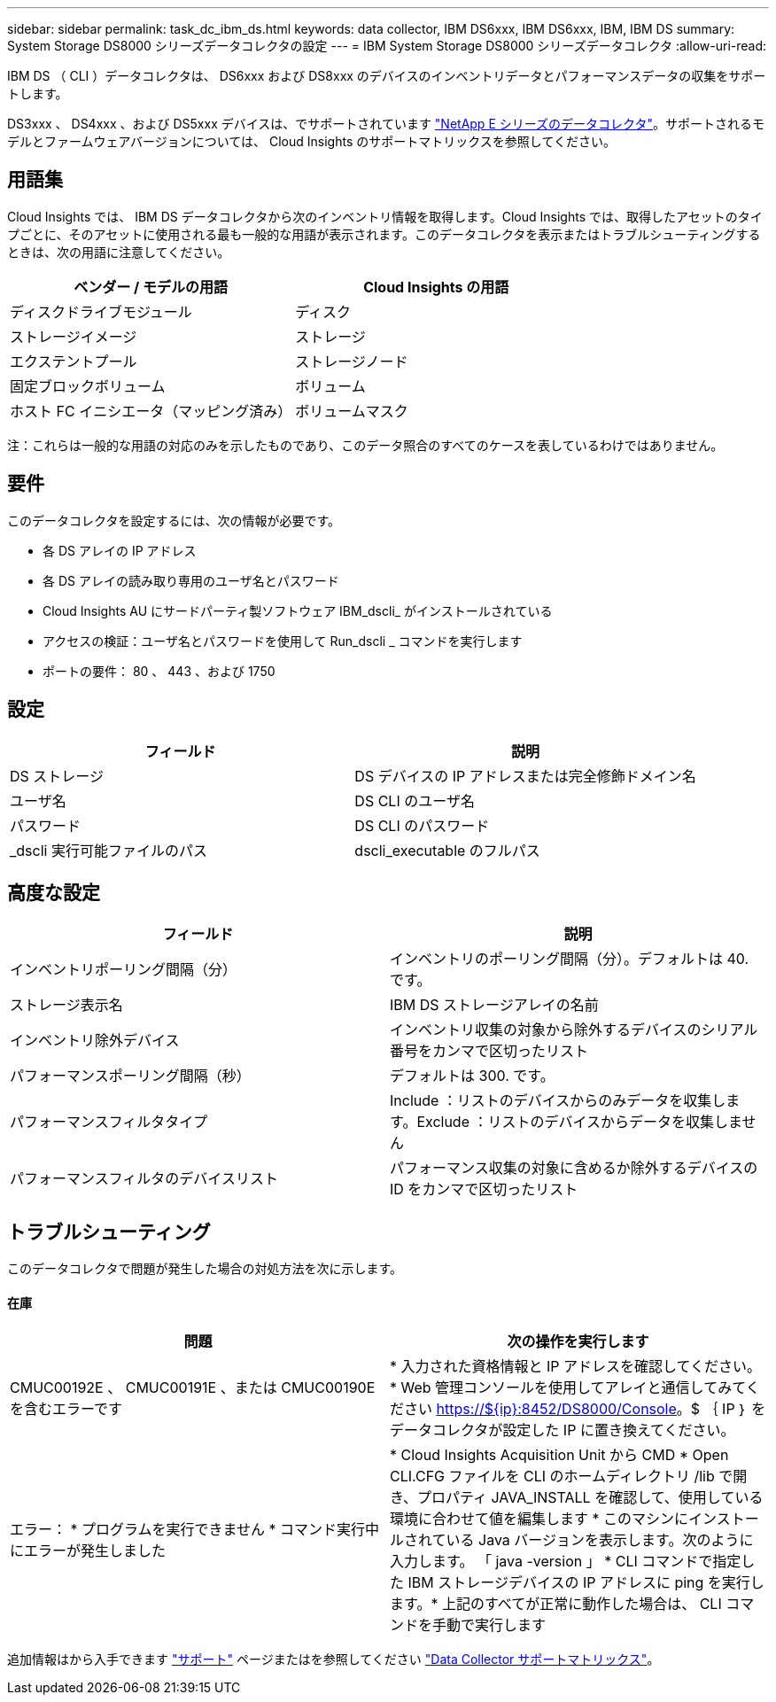 ---
sidebar: sidebar 
permalink: task_dc_ibm_ds.html 
keywords: data collector, IBM DS6xxx, IBM DS6xxx, IBM, IBM DS 
summary: System Storage DS8000 シリーズデータコレクタの設定 
---
= IBM System Storage DS8000 シリーズデータコレクタ
:allow-uri-read: 


[role="lead"]
IBM DS （ CLI ）データコレクタは、 DS6xxx および DS8xxx のデバイスのインベントリデータとパフォーマンスデータの収集をサポートします。

DS3xxx 、 DS4xxx 、および DS5xxx デバイスは、でサポートされています link:task_dc_na_eseries.html["NetApp E シリーズのデータコレクタ"]。サポートされるモデルとファームウェアバージョンについては、 Cloud Insights のサポートマトリックスを参照してください。



== 用語集

Cloud Insights では、 IBM DS データコレクタから次のインベントリ情報を取得します。Cloud Insights では、取得したアセットのタイプごとに、そのアセットに使用される最も一般的な用語が表示されます。このデータコレクタを表示またはトラブルシューティングするときは、次の用語に注意してください。

[cols="2*"]
|===
| ベンダー / モデルの用語 | Cloud Insights の用語 


| ディスクドライブモジュール | ディスク 


| ストレージイメージ | ストレージ 


| エクステントプール | ストレージノード 


| 固定ブロックボリューム | ボリューム 


| ホスト FC イニシエータ（マッピング済み） | ボリュームマスク 
|===
注：これらは一般的な用語の対応のみを示したものであり、このデータ照合のすべてのケースを表しているわけではありません。



== 要件

このデータコレクタを設定するには、次の情報が必要です。

* 各 DS アレイの IP アドレス
* 各 DS アレイの読み取り専用のユーザ名とパスワード
* Cloud Insights AU にサードパーティ製ソフトウェア IBM_dscli_ がインストールされている
* アクセスの検証：ユーザ名とパスワードを使用して Run_dscli _ コマンドを実行します
* ポートの要件： 80 、 443 、および 1750




== 設定

[cols="2*"]
|===
| フィールド | 説明 


| DS ストレージ | DS デバイスの IP アドレスまたは完全修飾ドメイン名 


| ユーザ名 | DS CLI のユーザ名 


| パスワード | DS CLI のパスワード 


| _dscli 実行可能ファイルのパス | dscli_executable のフルパス 
|===


== 高度な設定

[cols="2*"]
|===
| フィールド | 説明 


| インベントリポーリング間隔（分） | インベントリのポーリング間隔（分）。デフォルトは 40. です。 


| ストレージ表示名 | IBM DS ストレージアレイの名前 


| インベントリ除外デバイス | インベントリ収集の対象から除外するデバイスのシリアル番号をカンマで区切ったリスト 


| パフォーマンスポーリング間隔（秒） | デフォルトは 300. です。 


| パフォーマンスフィルタタイプ | Include ：リストのデバイスからのみデータを収集します。Exclude ：リストのデバイスからデータを収集しません 


| パフォーマンスフィルタのデバイスリスト | パフォーマンス収集の対象に含めるか除外するデバイスの ID をカンマで区切ったリスト 
|===


== トラブルシューティング

このデータコレクタで問題が発生した場合の対処方法を次に示します。



==== 在庫

[cols="2*"]
|===
| 問題 | 次の操作を実行します 


| CMUC00192E 、 CMUC00191E 、または CMUC00190E を含むエラーです | * 入力された資格情報と IP アドレスを確認してください。* Web 管理コンソールを使用してアレイと通信してみてください https://${ip}:8452/DS8000/Console[]。$ ｛ IP ｝ をデータコレクタが設定した IP に置き換えてください。 


| エラー： * プログラムを実行できません * コマンド実行中にエラーが発生しました | * Cloud Insights Acquisition Unit から CMD * Open CLI.CFG ファイルを CLI のホームディレクトリ /lib で開き、プロパティ JAVA_INSTALL を確認して、使用している環境に合わせて値を編集します * このマシンにインストールされている Java バージョンを表示します。次のように入力します。 「 java -version 」 * CLI コマンドで指定した IBM ストレージデバイスの IP アドレスに ping を実行します。* 上記のすべてが正常に動作した場合は、 CLI コマンドを手動で実行します 
|===
追加情報はから入手できます link:concept_requesting_support.html["サポート"] ページまたはを参照してください link:https://docs.netapp.com/us-en/cloudinsights/CloudInsightsDataCollectorSupportMatrix.pdf["Data Collector サポートマトリックス"]。
